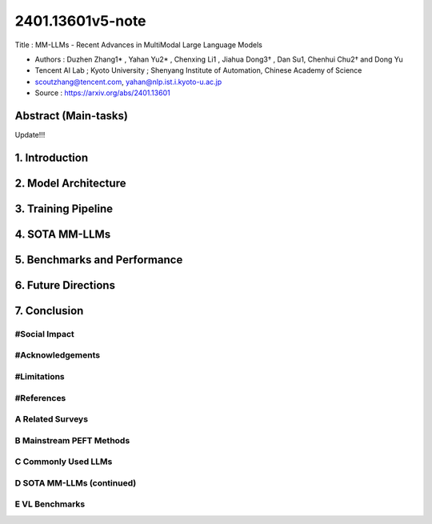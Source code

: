.. AIO2025-Share-Value-Together 
.. AIO25-RESEARCH
.. AIVNRG25
.. 1T1-27

2401.13601v5-note
+++++++++++++++++
Title : MM-LLMs - Recent Advances in MultiModal Large Language Models

- Authors :  Duzhen Zhang1* , Yahan Yu2* , Chenxing Li1 , Jiahua Dong3† , Dan Su1, Chenhui Chu2† and Dong Yu
- Tencent AI Lab ; Kyoto University ; Shenyang Institute of Automation, Chinese Academy of Science
- scoutzhang@tencent.com, yahan@nlp.ist.i.kyoto-u.ac.jp
- Source : https://arxiv.org/abs/2401.13601

Abstract (Main-tasks)
~~~~~~~~~~~~~~~~~~~~~
Update!!!

1. Introduction
~~~~~~~~~~~~~~~

2. Model Architecture
~~~~~~~~~~~~~~~~~~~~~

3. Training Pipeline
~~~~~~~~~~~~~~~~~~~~

4. SOTA MM-LLMs
~~~~~~~~~~~~~~~~

5. Benchmarks and Performance
~~~~~~~~~~~~~~~~~~~~~~~~~~~~~

6. Future Directions
~~~~~~~~~~~~~~~~~~~~

7. Conclusion
~~~~~~~~~~~~~

#Social Impact
^^^^^^^^^^^^^^

#Acknowledgements
^^^^^^^^^^^^^^^^^

#Limitations
^^^^^^^^^^^^

#References
^^^^^^^^^^^

A Related Surveys
^^^^^^^^^^^^^^^^^

B Mainstream PEFT Methods
^^^^^^^^^^^^^^^^^^^^^^^^^

C Commonly Used LLMs
^^^^^^^^^^^^^^^^^^^^

D SOTA MM-LLMs (continued)
^^^^^^^^^^^^^^^^^^^^^^^^^^

E VL Benchmarks
^^^^^^^^^^^^^^^